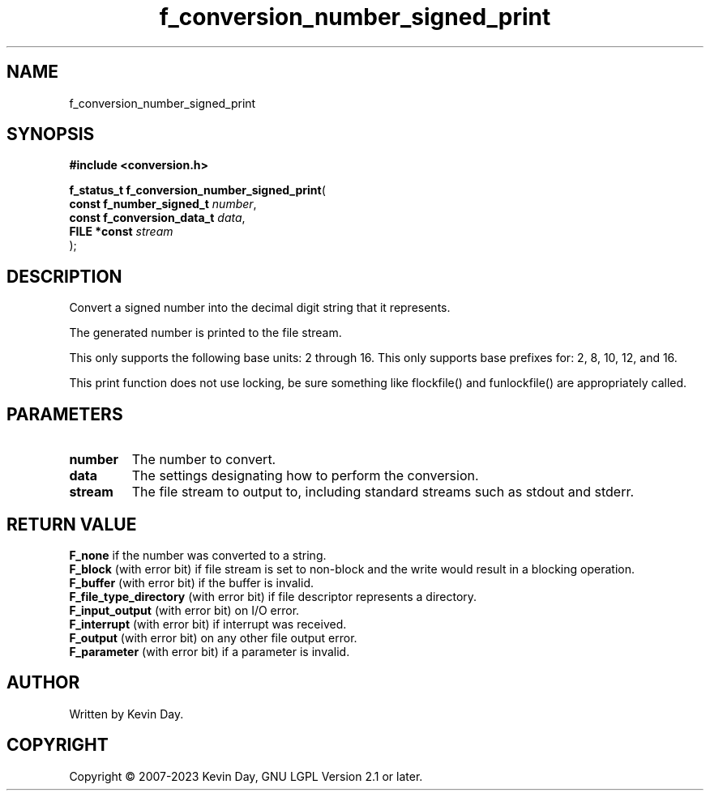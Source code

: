 .TH f_conversion_number_signed_print "3" "July 2023" "FLL - Featureless Linux Library 0.6.6" "Library Functions"
.SH "NAME"
f_conversion_number_signed_print
.SH SYNOPSIS
.nf
.B #include <conversion.h>
.sp
\fBf_status_t f_conversion_number_signed_print\fP(
    \fBconst f_number_signed_t   \fP\fInumber\fP,
    \fBconst f_conversion_data_t \fP\fIdata\fP,
    \fBFILE *const               \fP\fIstream\fP
);
.fi
.SH DESCRIPTION
.PP
Convert a signed number into the decimal digit string that it represents.
.PP
The generated number is printed to the file stream.
.PP
This only supports the following base units: 2 through 16. This only supports base prefixes for: 2, 8, 10, 12, and 16.
.PP
This print function does not use locking, be sure something like flockfile() and funlockfile() are appropriately called.
.SH PARAMETERS
.TP
.B number
The number to convert.

.TP
.B data
The settings designating how to perform the conversion.

.TP
.B stream
The file stream to output to, including standard streams such as stdout and stderr.

.SH RETURN VALUE
.PP
\fBF_none\fP if the number was converted to a string.
.br
\fBF_block\fP (with error bit) if file stream is set to non-block and the write would result in a blocking operation.
.br
\fBF_buffer\fP (with error bit) if the buffer is invalid.
.br
\fBF_file_type_directory\fP (with error bit) if file descriptor represents a directory.
.br
\fBF_input_output\fP (with error bit) on I/O error.
.br
\fBF_interrupt\fP (with error bit) if interrupt was received.
.br
\fBF_output\fP (with error bit) on any other file output error.
.br
\fBF_parameter\fP (with error bit) if a parameter is invalid.
.SH AUTHOR
Written by Kevin Day.
.SH COPYRIGHT
.PP
Copyright \(co 2007-2023 Kevin Day, GNU LGPL Version 2.1 or later.
